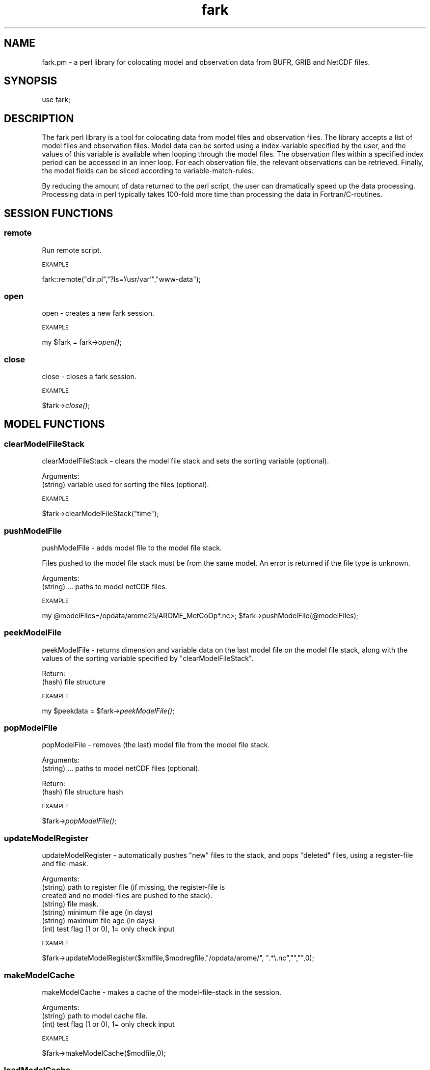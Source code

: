 .\" Automatically generated by Pod::Man 2.27 (Pod::Simple 3.28)
.\"
.\" Standard preamble:
.\" ========================================================================
.de Sp \" Vertical space (when we can't use .PP)
.if t .sp .5v
.if n .sp
..
.de Vb \" Begin verbatim text
.ft CW
.nf
.ne \\$1
..
.de Ve \" End verbatim text
.ft R
.fi
..
.\" Set up some character translations and predefined strings.  \*(-- will
.\" give an unbreakable dash, \*(PI will give pi, \*(L" will give a left
.\" double quote, and \*(R" will give a right double quote.  \*(C+ will
.\" give a nicer C++.  Capital omega is used to do unbreakable dashes and
.\" therefore won't be available.  \*(C` and \*(C' expand to `' in nroff,
.\" nothing in troff, for use with C<>.
.tr \(*W-
.ds C+ C\v'-.1v'\h'-1p'\s-2+\h'-1p'+\s0\v'.1v'\h'-1p'
.ie n \{\
.    ds -- \(*W-
.    ds PI pi
.    if (\n(.H=4u)&(1m=24u) .ds -- \(*W\h'-12u'\(*W\h'-12u'-\" diablo 10 pitch
.    if (\n(.H=4u)&(1m=20u) .ds -- \(*W\h'-12u'\(*W\h'-8u'-\"  diablo 12 pitch
.    ds L" ""
.    ds R" ""
.    ds C` ""
.    ds C' ""
'br\}
.el\{\
.    ds -- \|\(em\|
.    ds PI \(*p
.    ds L" ``
.    ds R" ''
.    ds C`
.    ds C'
'br\}
.\"
.\" Escape single quotes in literal strings from groff's Unicode transform.
.ie \n(.g .ds Aq \(aq
.el       .ds Aq '
.\"
.\" If the F register is turned on, we'll generate index entries on stderr for
.\" titles (.TH), headers (.SH), subsections (.SS), items (.Ip), and index
.\" entries marked with X<> in POD.  Of course, you'll have to process the
.\" output yourself in some meaningful fashion.
.\"
.\" Avoid warning from groff about undefined register 'F'.
.de IX
..
.nr rF 0
.if \n(.g .if rF .nr rF 1
.if (\n(rF:(\n(.g==0)) \{
.    if \nF \{
.        de IX
.        tm Index:\\$1\t\\n%\t"\\$2"
..
.        if !\nF==2 \{
.            nr % 0
.            nr F 2
.        \}
.    \}
.\}
.rr rF
.\"
.\" Accent mark definitions (@(#)ms.acc 1.5 88/02/08 SMI; from UCB 4.2).
.\" Fear.  Run.  Save yourself.  No user-serviceable parts.
.    \" fudge factors for nroff and troff
.if n \{\
.    ds #H 0
.    ds #V .8m
.    ds #F .3m
.    ds #[ \f1
.    ds #] \fP
.\}
.if t \{\
.    ds #H ((1u-(\\\\n(.fu%2u))*.13m)
.    ds #V .6m
.    ds #F 0
.    ds #[ \&
.    ds #] \&
.\}
.    \" simple accents for nroff and troff
.if n \{\
.    ds ' \&
.    ds ` \&
.    ds ^ \&
.    ds , \&
.    ds ~ ~
.    ds /
.\}
.if t \{\
.    ds ' \\k:\h'-(\\n(.wu*8/10-\*(#H)'\'\h"|\\n:u"
.    ds ` \\k:\h'-(\\n(.wu*8/10-\*(#H)'\`\h'|\\n:u'
.    ds ^ \\k:\h'-(\\n(.wu*10/11-\*(#H)'^\h'|\\n:u'
.    ds , \\k:\h'-(\\n(.wu*8/10)',\h'|\\n:u'
.    ds ~ \\k:\h'-(\\n(.wu-\*(#H-.1m)'~\h'|\\n:u'
.    ds / \\k:\h'-(\\n(.wu*8/10-\*(#H)'\z\(sl\h'|\\n:u'
.\}
.    \" troff and (daisy-wheel) nroff accents
.ds : \\k:\h'-(\\n(.wu*8/10-\*(#H+.1m+\*(#F)'\v'-\*(#V'\z.\h'.2m+\*(#F'.\h'|\\n:u'\v'\*(#V'
.ds 8 \h'\*(#H'\(*b\h'-\*(#H'
.ds o \\k:\h'-(\\n(.wu+\w'\(de'u-\*(#H)/2u'\v'-.3n'\*(#[\z\(de\v'.3n'\h'|\\n:u'\*(#]
.ds d- \h'\*(#H'\(pd\h'-\w'~'u'\v'-.25m'\f2\(hy\fP\v'.25m'\h'-\*(#H'
.ds D- D\\k:\h'-\w'D'u'\v'-.11m'\z\(hy\v'.11m'\h'|\\n:u'
.ds th \*(#[\v'.3m'\s+1I\s-1\v'-.3m'\h'-(\w'I'u*2/3)'\s-1o\s+1\*(#]
.ds Th \*(#[\s+2I\s-2\h'-\w'I'u*3/5'\v'-.3m'o\v'.3m'\*(#]
.ds ae a\h'-(\w'a'u*4/10)'e
.ds Ae A\h'-(\w'A'u*4/10)'E
.    \" corrections for vroff
.if v .ds ~ \\k:\h'-(\\n(.wu*9/10-\*(#H)'\s-2\u~\d\s+2\h'|\\n:u'
.if v .ds ^ \\k:\h'-(\\n(.wu*10/11-\*(#H)'\v'-.4m'^\v'.4m'\h'|\\n:u'
.    \" for low resolution devices (crt and lpr)
.if \n(.H>23 .if \n(.V>19 \
\{\
.    ds : e
.    ds 8 ss
.    ds o a
.    ds d- d\h'-1'\(ga
.    ds D- D\h'-1'\(hy
.    ds th \o'bp'
.    ds Th \o'LP'
.    ds ae ae
.    ds Ae AE
.\}
.rm #[ #] #H #V #F C
.\" ========================================================================
.\"
.IX Title "fark 3pm"
.TH fark 3pm "2017-12-19" "perl v5.18.2" "User Contributed Perl Documentation"
.\" For nroff, turn off justification.  Always turn off hyphenation; it makes
.\" way too many mistakes in technical documents.
.if n .ad l
.nh
.SH "NAME"
.Vb 1
\&  fark.pm \- a perl library for colocating model and observation data from BUFR, GRIB and NetCDF files.
.Ve
.SH "SYNOPSIS"
.IX Header "SYNOPSIS"
.Vb 1
\&   use fark;
.Ve
.SH "DESCRIPTION"
.IX Header "DESCRIPTION"
The fark perl library is a tool for colocating data from model files and 
observation files. The library accepts a list of model files and observation
files. Model data can be sorted using a index-variable specified by the user, and
the values of this variable is available when looping through the model files.
The observation files within a specified index period can be accessed in an
inner loop. For each observation file, the relevant observations can be retrieved.
Finally, the model fields can be sliced according to variable-match-rules.
.PP
By reducing the amount of data returned to the perl script, the user can dramatically
speed up the data processing. Processing data in perl typically takes 100\-fold
more time than processing the data in Fortran/C\-routines.
.SH "SESSION FUNCTIONS"
.IX Header "SESSION FUNCTIONS"
.SS "remote"
.IX Subsection "remote"
Run remote script.
.PP
\s-1EXAMPLE\s0
.IX Subsection "EXAMPLE"
.PP
fark::remote(\*(L"dir.pl\*(R",\*(L"?ls='/usr/var'\*(R",\*(L"www\-data\*(R");
.SS "open"
.IX Subsection "open"
open \- creates a new fark session.
.PP
\s-1EXAMPLE\s0
.IX Subsection "EXAMPLE"
.PP
my \f(CW$fark\fR = fark\->\fIopen()\fR;
.SS "close"
.IX Subsection "close"
close \- closes a fark session.
.PP
\s-1EXAMPLE\s0
.IX Subsection "EXAMPLE"
.PP
\&\f(CW$fark\fR\->\fIclose()\fR;
.SH "MODEL FUNCTIONS"
.IX Header "MODEL FUNCTIONS"
.SS "clearModelFileStack"
.IX Subsection "clearModelFileStack"
clearModelFileStack \- clears the model file stack and sets the sorting variable (optional).
.PP
Arguments:
.IP "(string) variable used for sorting the files (optional)." 4
.IX Item "(string) variable used for sorting the files (optional)."
.PP
\s-1EXAMPLE\s0
.IX Subsection "EXAMPLE"
.PP
\&\f(CW$fark\fR\->clearModelFileStack(\*(L"time\*(R");
.SS "pushModelFile"
.IX Subsection "pushModelFile"
pushModelFile \- adds model file to the model file stack.
.PP
Files pushed to the model file stack must be from the same model. An error is returned if the file type is unknown.
.PP
Arguments:
.IP "(string) ... paths to model netCDF files." 4
.IX Item "(string) ... paths to model netCDF files."
.PP
\s-1EXAMPLE\s0
.IX Subsection "EXAMPLE"
.PP
my \f(CW@modelFiles\fR=/opdata/arome25/AROME_MetCoOp*.nc>;
\&\f(CW$fark\fR\->pushModelFile(@modelFiles);
.SS "peekModelFile"
.IX Subsection "peekModelFile"
peekModelFile \- returns dimension and variable data on the last model file on the model file stack,
along with the values of the sorting variable specified by \*(L"clearModelFileStack\*(R".
.PP
Return:
.IP "(hash) file structure" 4
.IX Item "(hash) file structure"
.PP
\s-1EXAMPLE\s0
.IX Subsection "EXAMPLE"
.PP
my \f(CW$peekdata\fR = \f(CW$fark\fR\->\fIpeekModelFile()\fR;
.SS "popModelFile"
.IX Subsection "popModelFile"
popModelFile \- removes (the last) model file from the model file stack.
.PP
Arguments:
.IP "(string) ... paths to model netCDF files (optional)." 4
.IX Item "(string) ... paths to model netCDF files (optional)."
.PP
Return:
.IP "(hash) file structure hash" 4
.IX Item "(hash) file structure hash"
.PP
\s-1EXAMPLE\s0
.IX Subsection "EXAMPLE"
.PP
\&\f(CW$fark\fR\->\fIpopModelFile()\fR;
.SS "updateModelRegister"
.IX Subsection "updateModelRegister"
updateModelRegister \- automatically pushes \*(L"new\*(R" files to the stack, and pops \*(L"deleted\*(R" files, using a register-file and file-mask.
.PP
Arguments:
.IP "(string) path to register file (if missing, the register-file is created and no model-files are pushed to the stack)." 4
.IX Item "(string) path to register file (if missing, the register-file is created and no model-files are pushed to the stack)."
.PD 0
.IP "(string) file mask." 4
.IX Item "(string) file mask."
.IP "(string) minimum file age (in days)" 4
.IX Item "(string) minimum file age (in days)"
.IP "(string) maximum file age (in days)" 4
.IX Item "(string) maximum file age (in days)"
.IP "(int) test flag (1 or 0), 1= only check input" 4
.IX Item "(int) test flag (1 or 0), 1= only check input"
.PD
.PP
\s-1EXAMPLE\s0
.IX Subsection "EXAMPLE"
.PP
\&\f(CW$fark\fR\->updateModelRegister($xmlfile,$modregfile,\*(L"/opdata/arome/\*(R", \*(L".*\e.nc\*(R","\*(L",\*(R"",0);
.SS "makeModelCache"
.IX Subsection "makeModelCache"
makeModelCache \- makes a cache of the model-file-stack in the session.
.PP
Arguments:
.IP "(string) path to model cache file." 4
.IX Item "(string) path to model cache file."
.PD 0
.IP "(int) test flag (1 or 0), 1= only check input" 4
.IX Item "(int) test flag (1 or 0), 1= only check input"
.PD
.PP
\s-1EXAMPLE\s0
.IX Subsection "EXAMPLE"
.PP
\&\f(CW$fark\fR\->makeModelCache($modfile,0);
.SS "loadModelCache"
.IX Subsection "loadModelCache"
loadModelCache \- loads a cache of the model-file-stack created by \*(L"makeModelCache\*(R".
.PP
Arguments:
.IP "(string) path to model cache file (optional in repeated calls)." 4
.IX Item "(string) path to model cache file (optional in repeated calls)."
.PP
\s-1EXAMPLE\s0
.IX Subsection "EXAMPLE"
.PP
\&\f(CW$fark\fR\->loadModelCache($modfile);
.SS "setModelCache"
.IX Subsection "setModelCache"
setModelCache \- sets name of cache file.
.PP
Arguments:
.IP "(string) path to model cache file (optional in repeated calls)." 4
.IX Item "(string) path to model cache file (optional in repeated calls)."
.PP
\s-1EXAMPLE\s0
.IX Subsection "EXAMPLE"
.PP
\&\f(CW$fark\fR\->setModelCache($modfile);
.SS "setModelIndex"
.IX Subsection "setModelIndex"
setModelIndex \- sets a target for the model parameters
.PP
Arguments:
.IP "(string) modelTarget" 4
.IX Item "(string) modelTarget"
.PD 0
.IP "(string) modelVariable" 4
.IX Item "(string) modelVariable"
.PD
.PP
\s-1EXAMPLE\s0
.IX Subsection "EXAMPLE"
.PP
.Vb 1
\& $fark\->setModelIndex("time_trg","time");
.Ve
.SS "setModelIndexLimits"
.IX Subsection "setModelIndexLimits"
setModelIndexLimits \- sets model index limits
.PP
Arguments:
.IP "(string) start index value" 4
.IX Item "(string) start index value"
.PD 0
.IP "(string) stop index value" 4
.IX Item "(string) stop index value"
.PD
.PP
\s-1EXAMPLE\s0
.IX Subsection "EXAMPLE"
.PP
.Vb 1
\& $fark\->setModelSortLimits(0,1);
.Ve
.SS "clearModelTargetStack"
.IX Subsection "clearModelTargetStack"
clearModelTargetStack \-  clears the model target stack. If the model target is used, only models with valid targets are visible to the system.
.PP
\s-1EXAMPLE\s0
.IX Subsection "EXAMPLE"
.PP
\&\f(CW$fark\fR\->\fIclearModelTargetStack()\fR;
.SS "pushModelTarget"
.IX Subsection "pushModelTarget"
pushModelTarget \- defines an model target on the target stack
.PP
Arguments:
.IP "(string) name" 4
.IX Item "(string) name"
.PD 0
.IP "(string) variable" 4
.IX Item "(string) variable"
.IP "(real) min" 4
.IX Item "(real) min"
.IP "(real) max" 4
.IX Item "(real) max"
.PD
.PP
\s-1EXAMPLE\s0
.IX Subsection "EXAMPLE"
.PP
\&\f(CW$fark\fR\->pushModelTarget(\*(L"modeltime\*(R",\*(L"time\*(R","\*(L",\*(R"");
.SS "clearDefaultStack"
.IX Subsection "clearDefaultStack"
clearDefaultStack \-  clears the model default stack. If the model default is used, only models with valid defaults are visible to the system.
.PP
\s-1EXAMPLE\s0
.IX Subsection "EXAMPLE"
.PP
\&\f(CW$fark\fR\->\fIclearDefaultStack()\fR;
.SS "addDefault"
.IX Subsection "addDefault"
addDefault \- defines model default target value (in the absence of observations).
.PP
Arguments:
.IP "(string) name" 4
.IX Item "(string) name"
.PD 0
.IP "(int) value" 4
.IX Item "(int) value"
.PD
.PP
\s-1EXAMPLE\s0
.IX Subsection "EXAMPLE"
.PP
\&\f(CW$fark\fR\->addDefault(\*(L"modeltime\*(R",\*(L"12220.0\*(R");
.SS "pushModelDefault"
.IX Subsection "pushModelDefault"
pushModelDefault \- pushes the \*(L"added\*(R" default values to the stack.
.PP
\s-1EXAMPLE\s0
.IX Subsection "EXAMPLE"
.PP
\&\f(CW$fark\fR\->\fIpushModelDefault()\fR;
.SH "OBSERVATION FUNCTIONS"
.IX Header "OBSERVATION FUNCTIONS"
.SS "setObservationTablePath"
.IX Subsection "setObservationTablePath"
setObservationTablePath \- defines the table path used to read the observation files.
.PP
Arguments:
.IP "(string) path to the BUFR-table directory." 4
.IX Item "(string) path to the BUFR-table directory."
.PP
\s-1EXAMPLE\s0
.IX Subsection "EXAMPLE"
.PP
\&\f(CW$fark\fR\->setObservationTablePath(\*(L"/usr/share/metno\-bufrtables/\*(R");
.SS "clearObservationFileStack"
.IX Subsection "clearObservationFileStack"
clearObservationFileStack \- clears the observation file stack.
.PP
\s-1EXAMPLE\s0
.IX Subsection "EXAMPLE"
.PP
\&\f(CW$fark\fR\->\fIclearObservationFileStack()\fR;
.SS "pushObservationFile"
.IX Subsection "pushObservationFile"
pushObservationFile \- adds observation file to the observation file stack.
.PP
Arguments:xs
.IP "(string) ... paths to observation files." 4
.IX Item "(string) ... paths to observation files."
.PP
\s-1EXAMPLE\s0
.IX Subsection "EXAMPLE"
.PP
.Vb 2
\&   my @obsFiles=/opdata/arome25/AROME_MetCoOp*.nc>;
\&   $fark\->pushObservationFile(@obsFiles);
.Ve
.SS "peekObservationFile"
.IX Subsection "peekObservationFile"
peekObservationFile \- returns dimension and variable data on the last observation file on the observation file stack.
along with the values of the sorting variable specified by \*(L"clearObservationFileStack\*(R".
.PP
Return:
.IP "(hash) file structure" 4
.IX Item "(hash) file structure"
.PP
\s-1EXAMPLE\s0
.IX Subsection "EXAMPLE"
.PP
my \f(CW$peekdata\fR = \f(CW$fark\fR\->\fIpeekObservationFile()\fR;
.SS "popObservationFile"
.IX Subsection "popObservationFile"
popObservationFile \- removes (the last) observation file from the observation file stack.
.PP
Arguments:
.IP "(string) ... paths to observation files (optional)." 4
.IX Item "(string) ... paths to observation files (optional)."
.PP
Return:
.IP "(hash) file structure hash" 4
.IX Item "(hash) file structure hash"
.PP
\s-1EXAMPLE\s0
.IX Subsection "EXAMPLE"
.PP
\&\f(CW$fark\fR\->\fIpopObservationFile()\fR;
.SS "updateObservationRegister"
.IX Subsection "updateObservationRegister"
updateObservationRegister \- automatically pushes \*(L"new\*(R" files to the stack, and pops \*(L"deleted\*(R" files, using a register-file and file-mask.
.PP
Arguments:
.IP "(string) path to register file (if missing, the register-file is created and no observation-files are pushed to the stack)." 4
.IX Item "(string) path to register file (if missing, the register-file is created and no observation-files are pushed to the stack)."
.PD 0
.IP "(string) file mask." 4
.IX Item "(string) file mask."
.IP "(string) minimum file age (in days)" 4
.IX Item "(string) minimum file age (in days)"
.IP "(string) maximum file age (in days)" 4
.IX Item "(string) maximum file age (in days)"
.PD
.PP
\s-1EXAMPLE\s0
.IX Subsection "EXAMPLE"
.PP
\&\f(CW$fark\fR\->updateObservationRegister($obsregfile,\*(L"/opdata/obs_dec/rdb/temp/temp_*06*.bufr\*(R","\*(L",\*(R"",0);
.SS "makeObservationCache"
.IX Subsection "makeObservationCache"
makeObservationCache \- makes a cache of the observation-file-stacks in the session.
.PP
Arguments:
.IP "(string) path to obs cache file." 4
.IX Item "(string) path to obs cache file."
.PD 0
.IP "(int) test flag (1 or 0), 1= only check input" 4
.IX Item "(int) test flag (1 or 0), 1= only check input"
.PD
.PP
\s-1EXAMPLE\s0
.IX Subsection "EXAMPLE"
.PP
\&\f(CW$fark\fR\->makeObservationCache($obsfile);
.SS "loadObservationCache"
.IX Subsection "loadObservationCache"
loadObservationCache \- loads a cache of the observation-file-stack created by \*(L"makeObservationCache\*(R".
.PP
Arguments:
.IP "(string) path to obs cache file (optional in repeated calls)." 4
.IX Item "(string) path to obs cache file (optional in repeated calls)."
.PP
\s-1EXAMPLE\s0
.IX Subsection "EXAMPLE"
.PP
\&\f(CW$fark\fR\->loadObservationCache($obsfile);
.SS "setObservationCache"
.IX Subsection "setObservationCache"
setObservationCache \- sets name of cache file.
.PP
Arguments:
.IP "(string) path to obs cache file (optional in repeated calls)." 4
.IX Item "(string) path to obs cache file (optional in repeated calls)."
.PP
\s-1EXAMPLE\s0
.IX Subsection "EXAMPLE"
.PP
\&\f(CW$fark\fR\->setObservationCache($obsfile);
.SS "setObservationType"
.IX Subsection "setObservationType"
setObservationType \- sets the type of \s-1BUFR\s0 files that should be processed
.PP
Arguments:
.IP "(integer) bufrType" 4
.IX Item "(integer) bufrType"
.PD 0
.IP "(integer) subType" 4
.IX Item "(integer) subType"
.PD
.PP
\s-1EXAMPLE\s0
.IX Subsection "EXAMPLE"
.PP
.Vb 1
\& $fark\->setObservationType(4,143);
.Ve
.SS "setObservationIndexLimits"
.IX Subsection "setObservationIndexLimits"
setObservationIndexLimits \-  sets the first and last dates to consider in the processing of observation files and their observations. Call without arguments to clear the index limits.
.PP
Arguments:
.IP "(string) start value of index expression" 4
.IX Item "(string) start value of index expression"
.PD 0
.IP "(string) stop value of index expression" 4
.IX Item "(string) stop value of index expression"
.PD
.PP
\s-1EXAMPLE\s0
.IX Subsection "EXAMPLE"
.PP
\&\f(CW$fark\fR\->setObservationIndexLimits(10,100);
\&\f(CW$fark\fR\->\fIsetObservationIndexLimits()\fR;
.SS "clearObservationTargetStack"
.IX Subsection "clearObservationTargetStack"
clearObservationTargetStack \-  clears the observation target stack. If the observation target is used, only observations with valid targets are visible to the system.
.PP
\s-1EXAMPLE\s0
.IX Subsection "EXAMPLE"
.PP
\&\f(CW$fark\fR\->\fIclearObservationTargetStack()\fR;
.SS "pushObservationTarget"
.IX Subsection "pushObservationTarget"
pushObservationTarget \- defines an observation target on the target stack
.PP
Arguments:
.IP "(string) name" 4
.IX Item "(string) name"
.PD 0
.IP "(int) pos" 4
.IX Item "(int) pos"
.IP "(int) descr" 4
.IX Item "(int) descr"
.IP "(string) info" 4
.IX Item "(string) info"
.IP "(real) min" 4
.IX Item "(real) min"
.IP "(real) max" 4
.IX Item "(real) max"
.PD
.PP
\s-1EXAMPLE\s0
.IX Subsection "EXAMPLE"
.PP
\&\f(CW$fark\fR\->pushObservationTarget(\*(L"yy\*(R",\*(L"10\*(R",\*(L"4001\*(R",\*(L"year\*(R","\*(L",\*(R"");
.SS "setObservationIndex"
.IX Subsection "setObservationIndex"
setObservationIndex \- set the observation index (used for sorting the stack).
.PP
Arguments:
.IP "(string) target name" 4
.IX Item "(string) target name"
.PD 0
.IP "(string) expression" 4
.IX Item "(string) expression"
.PD
.PP
\s-1EXAMPLE\s0
.IX Subsection "EXAMPLE"
.PP
\&\f(CW$fark\fR\->setObservationIndex(\*(L"time\*(R",\*(L"dtg(yy,mm,dd,hh,mi)\*(R");
.SS "clearMatchRuleStack"
.IX Subsection "clearMatchRuleStack"
clearMatchRuleStack \- clear match-rule expressions.
.PP
\s-1EXAMPLE\s0
.IX Subsection "EXAMPLE"
.PP
.Vb 1
\& $fark\->clearMatchRuleStack();
.Ve
.SS "pushMatchRule"
.IX Subsection "pushMatchRule"
pushMatchRule \- add a match-rule to the stack
.PP
Arguments:
.IP "(string) model targetName" 4
.IX Item "(string) model targetName"
.PD 0
.IP "(string) obs expression" 4
.IX Item "(string) obs expression"
.IP "(string) min" 4
.IX Item "(string) min"
.IP "(string) max" 4
.IX Item "(string) max"
.PD
.PP
\s-1EXAMPLE\s0
.IX Subsection "EXAMPLE"
.PP
.Vb 1
\& $fark\->pushMatchRule("latitude_model","180.0*latitude_obs/3.14",0,90.0);
.Ve
.SS "makeMatchList"
.IX Subsection "makeMatchList"
makeMatchList \- make match list from match stack
.PP
\s-1EXAMPLE\s0
.IX Subsection "EXAMPLE"
.PP
.Vb 1
\& $fark\->makeMatchList();
.Ve
.SS "setModelFilter"
.IX Subsection "setModelFilter"
setModelFilter \- add a model filter.
.PP
Arguments:
.IP "(string) model filter (can contain observation targets)." 4
.IX Item "(string) model filter (can contain observation targets)."
.PP
\s-1EXAMPLE\s0
.IX Subsection "EXAMPLE"
.PP
.Vb 1
\& $fark\->setModelFilter("member(obs_id,1047,1049)");
.Ve
.SS "setObservationFilter"
.IX Subsection "setObservationFilter"
setObservationFilter \- sets the type of \s-1BUFR\s0 files that should be processed
.PP
Arguments:
.IP "(string) observation filter" 4
.IX Item "(string) observation filter"
.PP
\s-1EXAMPLE\s0
.IX Subsection "EXAMPLE"
.PP
.Vb 1
\& $fark\->setObservationFilter("member(obs_id,1,2,3)");
.Ve
.SS "makeColocXML"
.IX Subsection "makeColocXML"
makeColocXML \- make \s-1XML\s0 file...
.PP
Arguments:
.IP "(string) Path to \s-1XML\s0 file (with wildcards \s-1YYYY,MM,DD,HH,MI,SS\s0 for timestamp)" 4
.IX Item "(string) Path to XML file (with wildcards YYYY,MM,DD,HH,MI,SS for timestamp)"
.PD 0
.IP "(int) test flag (1 or 0), 1= only check input" 4
.IX Item "(int) test flag (1 or 0), 1= only check input"
.PD
.PP
my \f(CW$xmlFile\fR = \f(CW$fark\fR\->makeColocXML($xmlPattern);
.SH "PLOT FUNCTIONS"
.IX Header "PLOT FUNCTIONS"
.SS "setPlotType"
.IX Subsection "setPlotType"
setPlotType \- defines the type of output files.
.PP
Arguments:
.ie n .IP "(string) name of the type, e.g. ""rms+stdv"", ""scatter"", ""skill"", ""text""" 4
.el .IP "(string) name of the type, e.g. ``rms+stdv'', ``scatter'', ``skill'', ``text''" 4
.IX Item "(string) name of the type, e.g. rms+stdv, scatter, skill, text"
.PP
\s-1EXAMPLE\s0
.IX Subsection "EXAMPLE"
.PP
\&\f(CW$fark\fR\->setPlotType(\*(L"rms+stdv\*(R");
.SS "setPlotTableFile"
.IX Subsection "setPlotTableFile"
setPlotTableFile \- sets the tableFile.
.PP
Arguments:
.IP "(string) name of table file." 4
.IX Item "(string) name of table file."
.PP
\s-1EXAMPLE\s0
.IX Subsection "EXAMPLE"
.PP
\&\f(CW$fark\fR\->setPlotTableFile(\*(L"rms+stdv\*(R");
.SS "getPlotTableFile"
.IX Subsection "getPlotTableFile"
getPlotTableFile \- gets the tableFile.
.PP
Arguments:
.IP "(string) name of table file." 4
.IX Item "(string) name of table file."
.PP
\s-1EXAMPLE\s0
.IX Subsection "EXAMPLE"
.PP
\&\f(CW$fark\fR\->getPlotTableFile(\*(L"rms+stdv\*(R");
.SS "setPlotGraphicsFile"
.IX Subsection "setPlotGraphicsFile"
setPlotGraphicsFile \- sets the graphicsFile.
.PP
Arguments:
.IP "(string) name of graphics file." 4
.IX Item "(string) name of graphics file."
.PP
\s-1EXAMPLE\s0
.IX Subsection "EXAMPLE"
.PP
\&\f(CW$fark\fR\->setPlotGraphicsFile(\*(L"rms+stdv\*(R");
.SS "getPlotGraphicsFile"
.IX Subsection "getPlotGraphicsFile"
getPlotGraphicsFile \- gets the graphicsFile.
.PP
Arguments:
.IP "(string) name of graphics file." 4
.IX Item "(string) name of graphics file."
.PP
\s-1EXAMPLE\s0
.IX Subsection "EXAMPLE"
.PP
\&\f(CW$fark\fR\->getPlotGraphicsFile(\*(L"rms+stdv\*(R");
.SS "clearPlotSetStack"
.IX Subsection "clearPlotSetStack"
clearPlotSetStack \- clears the datasets in the plot set stack.
.PP
\s-1EXAMPLE\s0
.IX Subsection "EXAMPLE"
.PP
\&\f(CW$fark\fR\->\fIclearPlotSetStack()\fR;
.SS "clearPlotColumn"
.IX Subsection "clearPlotColumn"
clearPlotColumn \- clears all output columns from the set.
.PP
\s-1EXAMPLE\s0
.IX Subsection "EXAMPLE"
.PP
.Vb 1
\&   $fark\->clearPlotColumn();
.Ve
.SS "pushPlotColumn"
.IX Subsection "pushPlotColumn"
pushPlotColumn \- adds a column expression to the set.
.PP
Arguments:xs
.IP "(string) column name" 4
.IX Item "(string) column name"
.PD 0
.IP "(string) column value expression" 4
.IX Item "(string) column value expression"
.PD
.PP
\s-1EXAMPLE\s0
.IX Subsection "EXAMPLE"
.PP
.Vb 1
\&   $fark\->pushPlotColumn("X\-value","temperature_2m");
.Ve
.SS "pushPlotSet"
.IX Subsection "pushPlotSet"
pushPlotSet \- adds a data set to the plot set stack.
.PP
Arguments:xs
.IP "(string) plot session id" 4
.IX Item "(string) plot session id"
.PD 0
.IP "(string) colocation session id" 4
.IX Item "(string) colocation session id"
.IP "(string) model session id" 4
.IX Item "(string) model session id"
.IP "(string) observation session id" 4
.IX Item "(string) observation session id"
.IP "(string) name of set" 4
.IX Item "(string) name of set"
.IP "(string) legend" 4
.IX Item "(string) legend"
.PD
.PP
\s-1EXAMPLE\s0
.IX Subsection "EXAMPLE"
.PP
.Vb 1
\&   $fark\->pushPlotSet("1","time","temperature_2m","Arome (T2M)");
.Ve
.SS "clearPlotAttributeStack"
.IX Subsection "clearPlotAttributeStack"
clearPlotAttributeStack \- clears the plot attribute stack.
.PP
\s-1EXAMPLE\s0
.IX Subsection "EXAMPLE"
.PP
\&\f(CW$fark\fR\->clearPlotAttributeStack;
.SS "pushPlotAttribute"
.IX Subsection "pushPlotAttribute"
pushPlotAttribute \- adds an attribute.
.PP
Arguments:xs
.IP "(string) name of attribute" 4
.IX Item "(string) name of attribute"
.PD 0
.IP "(string) attribute value." 4
.IX Item "(string) attribute value."
.PD
.PP
\s-1EXAMPLE\s0
.IX Subsection "EXAMPLE"
.PP
.Vb 1
\&   $fark\->pushPlotAttribute("title","Temperature \- Tryvann");
.Ve
.SS "makePlotTable"
.IX Subsection "makePlotTable"
makePlotTable \- make table file, return name of plot graphics file...
.PP
Arguments:
.IP "(string) Path to table file (with wildcards \s-1YYYY,MM,DD,HH,MI,SS\s0 for timestamp)" 4
.IX Item "(string) Path to table file (with wildcards YYYY,MM,DD,HH,MI,SS for timestamp)"
.PD 0
.IP "(string) Path to plot file (with wildcards \s-1YYYY,MM,DD,HH,MI,SS\s0 for timestamp)" 4
.IX Item "(string) Path to plot file (with wildcards YYYY,MM,DD,HH,MI,SS for timestamp)"
.IP "(string) Path to Rscript file" 4
.IX Item "(string) Path to Rscript file"
.IP "(int) test flag (1 or 0), 1= only check input" 4
.IX Item "(int) test flag (1 or 0), 1= only check input"
.PD
.PP
\s-1EXAMPLE\s0
.IX Subsection "EXAMPLE"
.PP
my ($tablefile,$plotfile) = \f(CW$fark\fR\->makePlotTable($tablepattern,$plotpattern,$catfile,0);
.SS "expression"
.IX Subsection "expression"
expression \- evaluate expression
.PP
\s-1EXAMPLE\s0
.IX Subsection "EXAMPLE"
.PP
my \f(CW$result\fR = fark\->expression('1+2');
.SS "debug"
.IX Subsection "debug"
debug \- set debug flag.
.PP
Arguments:xs
.IP "(int) 1=debug on, 0=debug off" 4
.IX Item "(int) 1=debug on, 0=debug off"
.PP
\s-1EXAMPLE\s0
.IX Subsection "EXAMPLE"
.PP
.Vb 3
\&   fark::debug(1);
\&   ...
\&   fark::debug(0);
.Ve
.SH "INSTALLATION"
.IX Header "INSTALLATION"
# fark-perl installation:   
 sudo dpkg \-\-install /vol/fou/atmos2/franktt/fark/fark\-perl_0.13\-1_amd64.deb
.PP
# run test-script
 /vol/fou/atmos2/franktt/fark/farkmod.pl
 /vol/fou/atmos2/franktt/fark/farkobs.pl
.PP
# manual
 man fark
 man farkdata
.PP
# remove package
 sudo dpkg \-\-remove fark-perl
.SH "AUTHOR"
.IX Header "AUTHOR"
Frank Thomas Tveter, <f.t.tveter@met.no>
.SH "SEE ALSO"
.IX Header "SEE ALSO"
.Vb 4
\& NETCDF
\& BUFR
\& ncdump \-h
\& ncview
.Ve
.SH "POD ERRORS"
.IX Header "POD ERRORS"
Hey! \fBThe above document had some coding errors, which are explained below:\fR
.IP "Around line 1299:" 4
.IX Item "Around line 1299:"
=back doesn't take any parameters, but you said =back  =head4 \s-1EXAMPLE\s0
